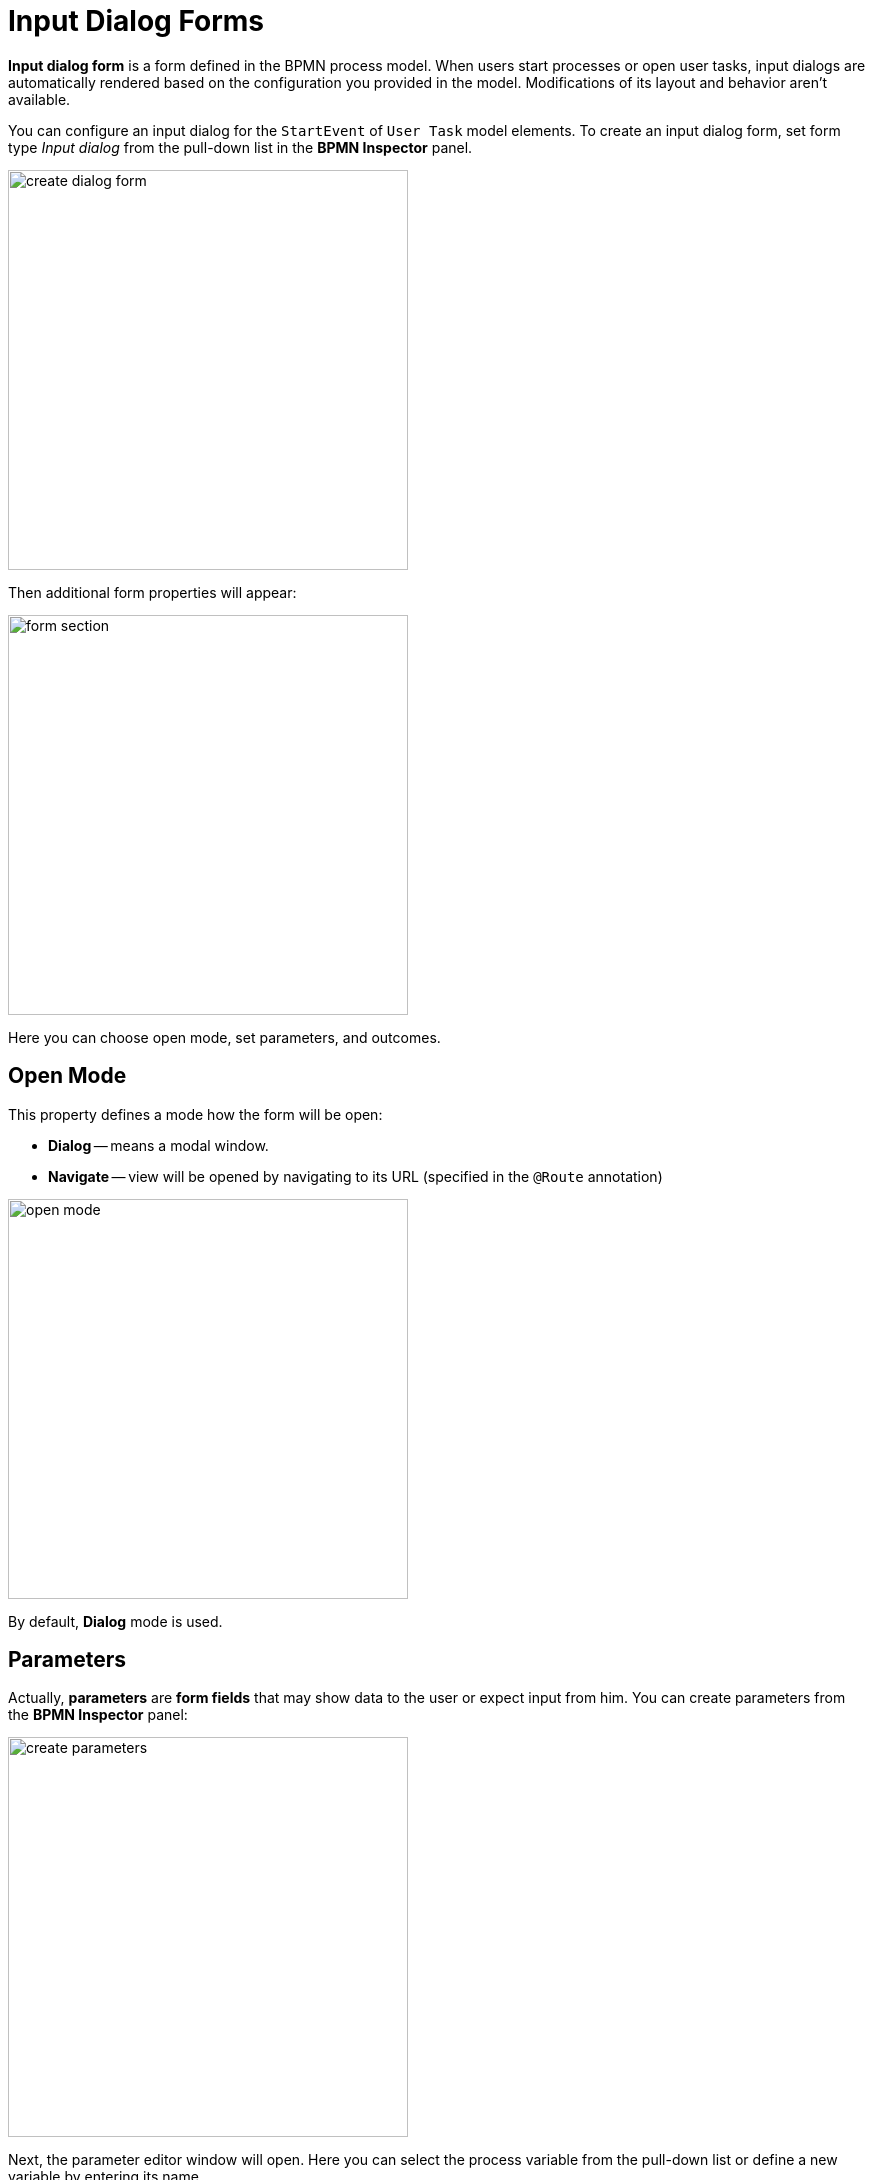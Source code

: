 = Input Dialog Forms


*Input dialog form* is a form defined in the BPMN process model.
When users start processes or open user tasks,
input dialogs are automatically rendered based on the configuration you provided in the model.
Modifications of its layout and behavior aren't available.

You can configure an input dialog for the `StartEvent` of `User Task` model elements.
To create an input dialog form, set form type _Input dialog_ from the pull-down list in the *BPMN Inspector* panel.

image::input-dialog-forms/create-dialog-form.png[,400]

Then additional form properties will appear:

image::input-dialog-forms/form-section.png[,400]

Here you can choose open mode, set parameters, and outcomes.

[[open-mode]]
== Open Mode

This property defines a mode how the form will be open:

* *Dialog* -- means a modal window.
* *Navigate* -- view will be opened by navigating to its URL (specified in the `@Route` annotation)

image::input-dialog-forms/open-mode.png[,400]

By default, *Dialog* mode is used.

[[parameters]]
== Parameters
Actually, *parameters* are *form fields* that may show data to the user or expect input from him. You can create parameters from the *BPMN Inspector* panel:

image::input-dialog-forms/create-parameters.png[,400]

Next, the parameter editor window will open. Here you can select the process variable from the pull-down list or define a new variable by entering its name.

image::input-dialog-forms/parameter-editor-begin.png[,600]

The parameter may be editable and required according to checkboxes.

Supported parameter types are:

* String
* Multiline string
* Decimal
* Number
* Boolean
* Date
* Date with time
* Entity
* Entity list
* File
* Platform enum
* Custom enum

For types `Entity` and `Entity list` additional properties are available. Here you have to define an entity class from the pull-down list:

image::input-dialog-forms/parameter-editor-entity.png[,800]

Then, select a UI component that will be used for the entity. There are two options: *ComboBox* or *EntityPicker*

image::input-dialog-forms/parameter-editor-entity-ui-compontent.png[,800]

By default, the *EntityPicker* option is selected. In this case, you can choose a *Lookup screen* as well. If you leave it empty, the standard list view for this entity will be used.

When a *Combo box* is selected, you have to specify a JPQL query, with 'where' and `order by` clauses if needed.
You can write the query manually or use *JPQL Wizard*.

image::input-dialog-forms/parameter-editor-entity-combo-box.png[,800]

After parameters are created, you can edit them directly in the *BPMN Inspector* panel.

image::input-dialog-forms/edit-param-in-panel.png[,400]

After the first parameter is created, a dialog window with a list of parameters appears.
You can continue creating parameters here and manage its order.

image::input-dialog-forms/parameters-list.png[,600]


*XML Representation*

As was said above, the input dialog form is defined directly in the BPMN model.
So it is represented in the XML by `jmix:formData` attribute:

[source,xml]
----
<jmix:formData type="input-dialog" openMode="DIALOG">
  <jmix:formFields>
    <jmix:formField id="order" caption="Order" type="entity" editable="true" required="false">
      <jmix:formFieldProperty name="entityName" value="smpl_Order" />
      <jmix:formFieldProperty name="uiComponent" value="comboBox" />
      <jmix:formFieldProperty name="query" value="select e from smpl_Order e where e.amount &#62; 1000" />
    </jmix:formField>
    <jmix:formField id="name" caption="Name" type="string" editable="true" required="false" />
  </jmix:formFields>
----

[[business-key]]
== Business Key

When creating an input dialog form for the start event,
you can define a xref:bpm-concepts.adoc#business-key[business key].

image::input-dialog-forms/setting-business-key.png[,400]

It is possible to set a value of business key directly or take it from the process variable.

[[outcomes]]
== Outcomes

Outcomes are pre-defined variants of the user task completion, indicating what decision the performer has made.

For example, in a document approval task, the user can approve a document or reject it. Respectively, there should be created two outcomes: "`*approve*`" and "`*reject*`".

On the process forms, outcomes represented by named buttons. To complete the task, a user must press one of them.

Whatever outcome button the user chooses, task complete event will be fired, but the standard *Complete* button wouldn't be shown if outcomes are defined.

You can create outcomes from the *BPMN Inspector* panel:

image::input-dialog-forms/create-outcomes.png[,400]

Then, the outcomes editor window will open.
Here you can create outcomes and provide them with icons.

image::input-dialog-forms/outcomes-editor.png[,600]

As well, you can edit outcomes directly in the *BPMN Inspector* panel.

image::input-dialog-forms/outcomes-created.png[,400]


*XML Representation*

Outcomes in the XML are defined in `jmix:formOutcomes` section.

[source,xml]
----
  <jmix:formOutcomes>
    <jmix:formOutcome id="approve" caption="Approve" icon="CHECK" />
    <jmix:formOutcome id="reject" caption="Reject" icon="BAN" />
  </jmix:formOutcomes>
----

[[example]]
== Example

Finally, the input dialog form will look like that:

image::input-dialog-forms/form-example.png[,600]

[NOTE]
====
When using entities as form parameters, better use *Jmix view forms*.
====